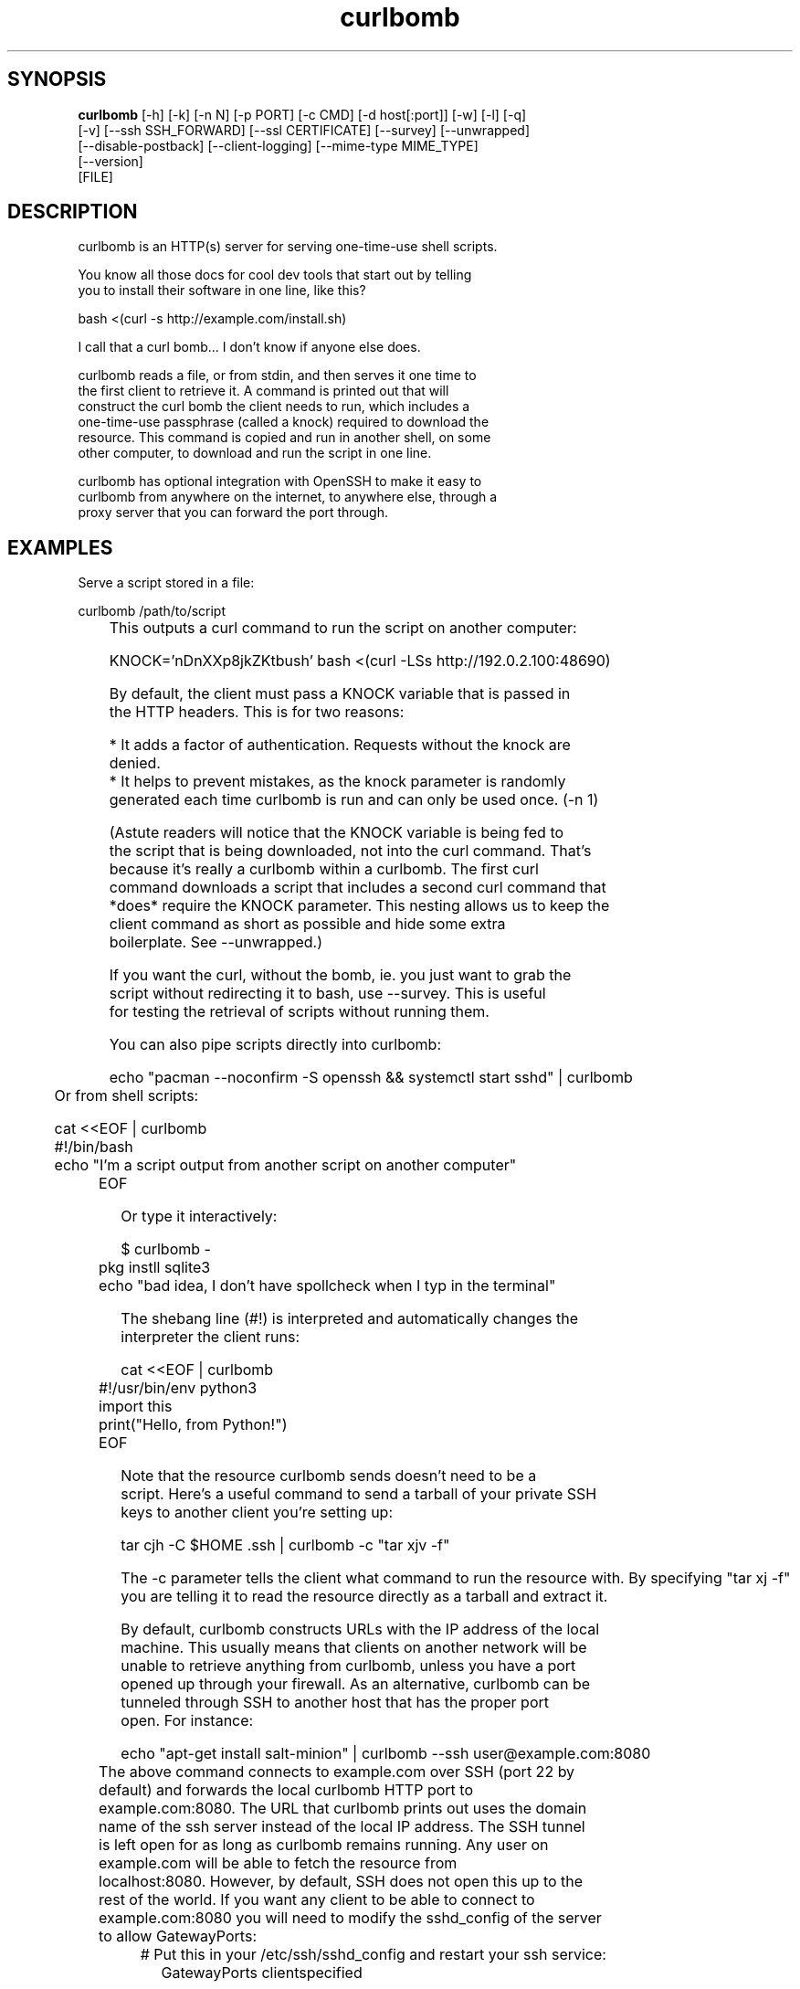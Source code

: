 .TH curlbomb 1 2016\-04\-01
.SH SYNOPSIS
 \fBcurlbomb\fR [-h] [-k] [-n N] [-p PORT] [-c CMD] [-d host[:port]] [-w] [-l] [-q]
         [-v] [--ssh SSH_FORWARD] [--ssl CERTIFICATE] [--survey] [--unwrapped]
         [--disable-postback] [--client-logging] [--mime-type MIME_TYPE]
         [--version]
         [FILE]


.SH DESCRIPTION

.br

.br
curlbomb is an HTTP(s) server for serving one\-time\-use shell scripts.
.br

.br
You know all those docs for cool dev tools that start out by telling
.br
you to install their software in one line, like this?
.br

.br
    bash <(curl \-s http://example.com/install.sh)
.br

.br
I call that a curl bomb... I don't know if anyone else does.
.br

.br
curlbomb reads a file, or from stdin, and then serves it one time to
.br
the first client to retrieve it. A command is printed out that will
.br
construct the curl bomb the client needs to run, which includes a
.br
one\-time\-use passphrase (called a knock) required to download the
.br
resource. This command is copied and run in another shell, on some
.br
other computer, to download and run the script in one line.
.br

.br
curlbomb has optional integration with OpenSSH to make it easy to
.br
curlbomb from anywhere on the internet, to anywhere else, through a
.br
proxy server that you can forward the port through.
.br

.br

.SH EXAMPLES

.br

.br
Serve a script stored in a file:
.br

.br
    curlbomb /path/to/script
.br
	
.br
This outputs a curl command to run the script on another computer:
.br

.br
    KNOCK='nDnXXp8jkZKtbush' bash <(curl \-LSs http://192.0.2.100:48690)
.br

.br
By default, the client must pass a KNOCK variable that is passed in
.br
the HTTP headers. This is for two reasons:
.br

.br
 * It adds a factor of authentication. Requests without the knock are
.br
   denied.
.br
 * It helps to prevent mistakes, as the knock parameter is randomly
.br
   generated each time curlbomb is run and can only be used once. (\-n 1)
.br

.br
(Astute readers will notice that the KNOCK variable is being fed to
.br
the script that is being downloaded, not into the curl command. That's
.br
because it's really a curlbomb within a curlbomb. The first curl
.br
command downloads a script that includes a second curl command that
.br
*does* require the KNOCK parameter. This nesting allows us to keep the
.br
client command as short as possible and hide some extra
.br
boilerplate. See \-\-unwrapped.)
.br

.br
If you want the curl, without the bomb, ie. you just want to grab the
.br
script without redirecting it to bash, use \-\-survey. This is useful
.br
for testing the retrieval of scripts without running them.
.br

.br
You can also pipe scripts directly into curlbomb:
.br

.br
    echo "pacman \-\-noconfirm \-S openssh && systemctl start sshd" | curlbomb
.br
	
.br
Or from shell scripts:
.br

.br
    cat <<EOF | curlbomb
.br
    #!/bin/bash
.br
    echo "I'm a script output from another script on another computer"
.br
	EOF
.br

.br
Or type it interactively:
.br

.br
    $ curlbomb \-
.br
	pkg instll sqlite3
.br
	echo "bad idea, I don't have spollcheck when I typ in the terminal"
.br

.br
The shebang line (#!) is interpreted and automatically changes the
.br
interpreter the client runs:
.br

.br
    cat <<EOF | curlbomb
.br
	#!/usr/bin/env python3
.br
	import this
.br
	print("Hello, from Python!")
.br
	EOF
.br

.br
Note that the resource curlbomb sends doesn't need to be a
.br
script. Here's a useful command to send a tarball of your private SSH
.br
keys to another client you're setting up:
.br

.br
    tar cjh \-C $HOME .ssh | curlbomb \-c "tar xjv \-f"
.br

.br
The \-c parameter tells the client what command to run the resource with. By specifying "tar xj \-f" you are telling it to read the resource directly as a tarball and extract it.
.br

.br
By default, curlbomb constructs URLs with the IP address of the local
.br
machine. This usually means that clients on another network will be
.br
unable to retrieve anything from curlbomb, unless you have a port
.br
opened up through your firewall. As an alternative, curlbomb can be
.br
tunneled through SSH to another host that has the proper port
.br
open. For instance:
.br

.br
    echo "apt\-get install salt\-minion" | curlbomb \-\-ssh user@example.com:8080
.br
	
.br
The above command connects to example.com over SSH (port 22 by
.br
default) and forwards the local curlbomb HTTP port to
.br
example.com:8080. The URL that curlbomb prints out uses the domain
.br
name of the ssh server instead of the local IP address. The SSH tunnel
.br
is left open for as long as curlbomb remains running. Any user on
.br
example.com will be able to fetch the resource from
.br
localhost:8080. However, by default, SSH does not open this up to the
.br
rest of the world. If you want any client to be able to connect to
.br
example.com:8080 you will need to modify the sshd_config of the server
.br
to allow GatewayPorts:
.br

.br
	# Put this in your /etc/ssh/sshd_config and restart your ssh service:
.br
    GatewayPorts clientspecified
.br

.br
For extra security, you can enable TLS with \-\-ssl:
.br

.br
    echo "PASSWORD=hunter2 run_my_server" | curlbomb \-\-ssl /path/to/cert.pem
.br

.br
The example above is passing a bit of secure information; a
.br
password. Even without TLS, curlbomb secures access with a knock
.br
parameter. For many use\-cases, this is sufficient to secure it, as
.br
curlbombs are short lived and can only be retrieved one time (\-n
.br
1). However, the connection itself might be spied on through traffic
.br
analysis at your ISP or any other router your connection flows
.br
through. Using TLS makes sure this doesn't happen. 
.br

.br
Note that when combined with the \-\-ssh parameter, the SSL certificate
.br
should be generated for the host running the SSH server rather than
.br
the one running curlbomb. To prevent having to store the SSL
.br
certificate in plain text on your local machine, the file may be
.br
optionally PGP encrypted (ascii\-armored) and curlbomb will decrypt it
.br
only when necessary.
.br

.br
By now the curlbomb command might be getting quite long. Once you've
.br
encrypted and stored your SSL certificate, and setup your SSH server,
.br
create an alias for ease of use, for example:
.br

.br
    alias curlbomb_public=curlbomb \-\-ssl ~/.curlbomb/curlbomb.pem \-\-ssh user@example.com:22:8080
.br

.br
There's a few more examples in [EXAMPLES.md](EXAMPLES.md)
.br

.br

.SH OPTIONS

.br

.br
    usage: curlbomb.py [\-h] [\-k] [\-n N] [\-p PORT] [\-c CMD] [\-d DOMAIN] [\-w] [\-l]
.br
                       [\-q] [\-v] [\-\-ssh SSH_FORWARD] [\-\-ssl CERTIFICATE]
.br
                       [\-\-survey] [\-\-unwrapped] [\-\-disable\-postback]
.br
                       [\-\-client\-logging] [\-\-mime\-type MIME_TYPE] [\-\-version]
.br
                       [FILE]
.br
    
.br
\fB\fC\-k, \-\-disable\-knock\fR
Don't require a X\-knock HTTP header from the
.br
client. Normally curlbombs are one\-time\-use and meant to be
.br
copy\-pasted from terminal to terminal. If you're embedding into a
.br
script, you may not know the knock parameter ahead of time and so this
.br
disables that. This is inherently less secure than the default.
.br

.br
\fB\fC\-n N, \-\-num\-gets N\fR
The maximum number of times the script may be
.br
fetched by clients, defaulting to 1. Increasing this may be useful in
.br
certain circumstances, but please note that the same knock parameter
.br
is used for all requests so this is inherently less secure than the
.br
default. Setting this to 0 will allow the resource to be downloaded an
.br
unlimited number of times.
.br

.br
\fB\fC\-p PORT\fR
The local TCP port number to use.
.br

.br
\fB\fC\-c COMMAND\fR
Set the name of the command that the curlbomb is run with
.br
on the client. By default, this is autodected from the first line of
.br
the script, called the shebang (#!). If none can be detected, and one
.br
is not provided by this setting, the fallback of "bash" is used. Note
.br
that curlbomb will still wrap your script inside of bash, even with \-c
.br
specified, so the client command will still show it as running in
.br
bash. The command you specified is put into the wrapped script. See
.br
\-\-unwrapped to change this behaviour.
.br

.br
\fB\fC\-d host[:port], \-\-domain host[:port]\fR
Specify the domain name and
.br
port that is displayed in the URL of the client command. This does not
.br
change where the resource is actually located, use \-\-port or \-\-ssh for
.br
that. This is useful if you are setting up your own port forwards and
.br
need to show an external URL.
.br

.br
\fB\fC\-w, \-\-wget\fR
Print wget syntax rather than curl syntax. Useful in the
.br
case where the client doesn't have curl installed.
.br

.br
\fB\fC\-l, \-\-log\-posts\fR
Log the client output from the curlbomb server. 
.br

.br
\fB\fC\-q, \-\-quiet\fR
Be more quiet. Don't print the client curlbomb command.
.br

.br
\fB\fC\-v, \-\-verbose\fR
Be more verbose. Turns off \-\-quiet, enables
.br
\-\-log\-posts, and enables INFO level logging within curlbomb.
.br

.br
\fB\fC\-\-ssh SSH_FORWARD\fR
Forwards the curlbomb server to a remote port of
.br
another computer through SSH. This is useful to serve curlbombs to
.br
clients on another network without opening up any ports to the machine
.br
running curlbomb. The syntax for SSH_FORWARD is
.br
[user@]host[:ssh_port][:http_port]. The SSH server must have the
.br
GatewayPorts (see: man sshd_config) setting turned on to allow remote
.br
clients to connect to this port.
.br

.br
\fB\fC\-\-ssl CERTIFICATE\fR
Run the HTTP server with TLS encryption. Give the
.br
full path to your SSL certificate, optionally PGP (ascii\-armored)
.br
encrypted. The file should contain the entire certificate chain,
.br
including the CA certificate, if any.
.br

.br
\fB\fC\-\-survey\fR
Only print the curl (or wget) command. Don't redirect to a
.br
shell command. Useful for testing out script retrieval without running
.br
them.
.br

.br
\fB\fC\-\-unwrapped\fR
output the full curlbomb command, including all the
.br
boilerplate that curlbomb normally wraps inside of a nested curlbomb.
.br

.br
This parameter is useful when you want to source variables into your
.br
current shell:
.br

.br
    echo "export PATH=/asdf/bin:$PATH" | curlbomb \-c source \-\-unwrapped \-\-disable\-postback
.br

.br
Without the \-\-unwrapped option, the client command will not run the
.br
source command directly, but instead a bash script with a source
.br
inside it. This won't work for sourcing environment variables in your
.br
shell, so use \-\-unwrapped when you want to use
.br
source. \-\-disable\-postback prevents the command from being piped back
.br
to the server (as source doesn't have any output, and strangely fails
.br
to do it's job when you do pipe it somewhere else.)
.br

.br
\fB\fC\-\-disable\-postback\fR
Disables sending client output to the
.br
server. Note that \-\-log\-posts will have no effect with this enabled.
.br

.br
\fB\fC\-\-client\-logging\fR
Logs all client output locally on the client to a
.br
file called curlbomb.log
.br

.br
\fB\fC\-\-mime\-type MIME_TYPE\fR
The mime\-type header to send, by default
.br
"text/plain"
.br

.br
\fB\fC\-\-version\fR
Print the curlbomb version
.br

.br
\fB\fCFILE\fR
The script or other resource to serve via curlbomb. You can
.br
also leave this blank (or specify '\-') and the resource will be read
.br
from stdin.
.br

.SH AUTHORS
 Ryan McGuire <ryan@enigmacurry.com>
.SH DISTRIBUTION
 The latest version of curlbomb may be downloaded from https://github.com/EnigmaCurry/curlbomb